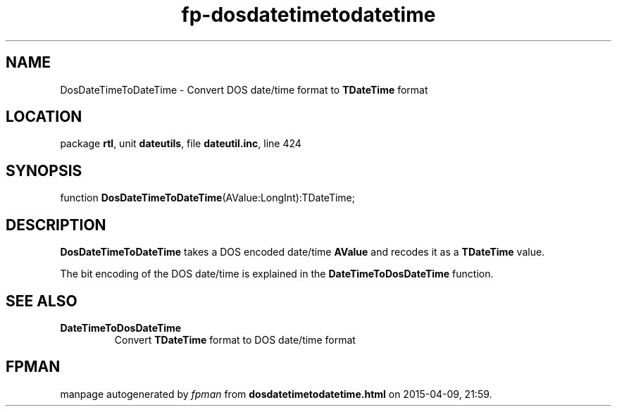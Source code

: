 .\" file autogenerated by fpman
.TH "fp-dosdatetimetodatetime" 3 "2014-03-14" "fpman" "Free Pascal Programmer's Manual"
.SH NAME
DosDateTimeToDateTime - Convert DOS date/time format to \fBTDateTime\fR format
.SH LOCATION
package \fBrtl\fR, unit \fBdateutils\fR, file \fBdateutil.inc\fR, line 424
.SH SYNOPSIS
function \fBDosDateTimeToDateTime\fR(AValue:LongInt):TDateTime;
.SH DESCRIPTION
\fBDosDateTimeToDateTime\fR takes a DOS encoded date/time \fBAValue\fR and recodes it as a \fBTDateTime\fR value.

The bit encoding of the DOS date/time is explained in the \fBDateTimeToDosDateTime\fR function.


.SH SEE ALSO
.TP
.B DateTimeToDosDateTime
Convert \fBTDateTime\fR format to DOS date/time format

.SH FPMAN
manpage autogenerated by \fIfpman\fR from \fBdosdatetimetodatetime.html\fR on 2015-04-09, 21:59.

